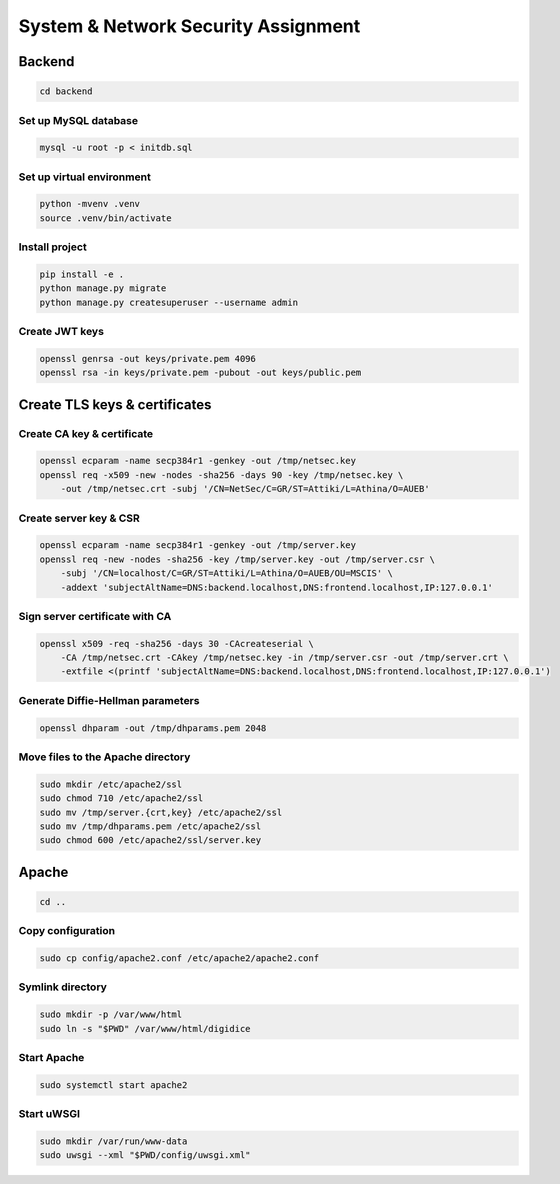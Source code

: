 System & Network Security Assignment
====================================

Backend
-------

.. code:: bash

   cd backend

Set up MySQL database
^^^^^^^^^^^^^^^^^^^^^

.. code:: bash

   mysql -u root -p < initdb.sql

Set up virtual environment
^^^^^^^^^^^^^^^^^^^^^^^^^^

.. code:: bash

   python -mvenv .venv
   source .venv/bin/activate

Install project
^^^^^^^^^^^^^^^

.. code:: bash

   pip install -e .
   python manage.py migrate
   python manage.py createsuperuser --username admin

Create JWT keys
^^^^^^^^^^^^^^^

.. code:: bash

   openssl genrsa -out keys/private.pem 4096
   openssl rsa -in keys/private.pem -pubout -out keys/public.pem

Create TLS keys & certificates
------------------------------

Create CA key & certificate
^^^^^^^^^^^^^^^^^^^^^^^^^^^

.. code:: bash

   openssl ecparam -name secp384r1 -genkey -out /tmp/netsec.key
   openssl req -x509 -new -nodes -sha256 -days 90 -key /tmp/netsec.key \
       -out /tmp/netsec.crt -subj '/CN=NetSec/C=GR/ST=Attiki/L=Athina/O=AUEB'

Create server key & CSR
^^^^^^^^^^^^^^^^^^^^^^^

.. code:: bash

   openssl ecparam -name secp384r1 -genkey -out /tmp/server.key
   openssl req -new -nodes -sha256 -key /tmp/server.key -out /tmp/server.csr \
       -subj '/CN=localhost/C=GR/ST=Attiki/L=Athina/O=AUEB/OU=MSCIS' \
       -addext 'subjectAltName=DNS:backend.localhost,DNS:frontend.localhost,IP:127.0.0.1'

Sign server certificate with CA
^^^^^^^^^^^^^^^^^^^^^^^^^^^^^^^

.. code:: bash

   openssl x509 -req -sha256 -days 30 -CAcreateserial \
       -CA /tmp/netsec.crt -CAkey /tmp/netsec.key -in /tmp/server.csr -out /tmp/server.crt \
       -extfile <(printf 'subjectAltName=DNS:backend.localhost,DNS:frontend.localhost,IP:127.0.0.1')

Generate Diffie-Hellman parameters
^^^^^^^^^^^^^^^^^^^^^^^^^^^^^^^^^^

.. code:: bash

   openssl dhparam -out /tmp/dhparams.pem 2048

Move files to the Apache directory
^^^^^^^^^^^^^^^^^^^^^^^^^^^^^^^^^^

.. code:: bash

   sudo mkdir /etc/apache2/ssl
   sudo chmod 710 /etc/apache2/ssl
   sudo mv /tmp/server.{crt,key} /etc/apache2/ssl
   sudo mv /tmp/dhparams.pem /etc/apache2/ssl
   sudo chmod 600 /etc/apache2/ssl/server.key

Apache
------

.. code:: bash

   cd ..

Copy configuration
^^^^^^^^^^^^^^^^^^

.. code:: bash

   sudo cp config/apache2.conf /etc/apache2/apache2.conf

Symlink directory
^^^^^^^^^^^^^^^^^

.. code:: bash

   sudo mkdir -p /var/www/html
   sudo ln -s "$PWD" /var/www/html/digidice

Start Apache
^^^^^^^^^^^^

.. code:: bash

   sudo systemctl start apache2

Start uWSGI
^^^^^^^^^^^

.. code:: bash

   sudo mkdir /var/run/www-data
   sudo uwsgi --xml "$PWD/config/uwsgi.xml"
